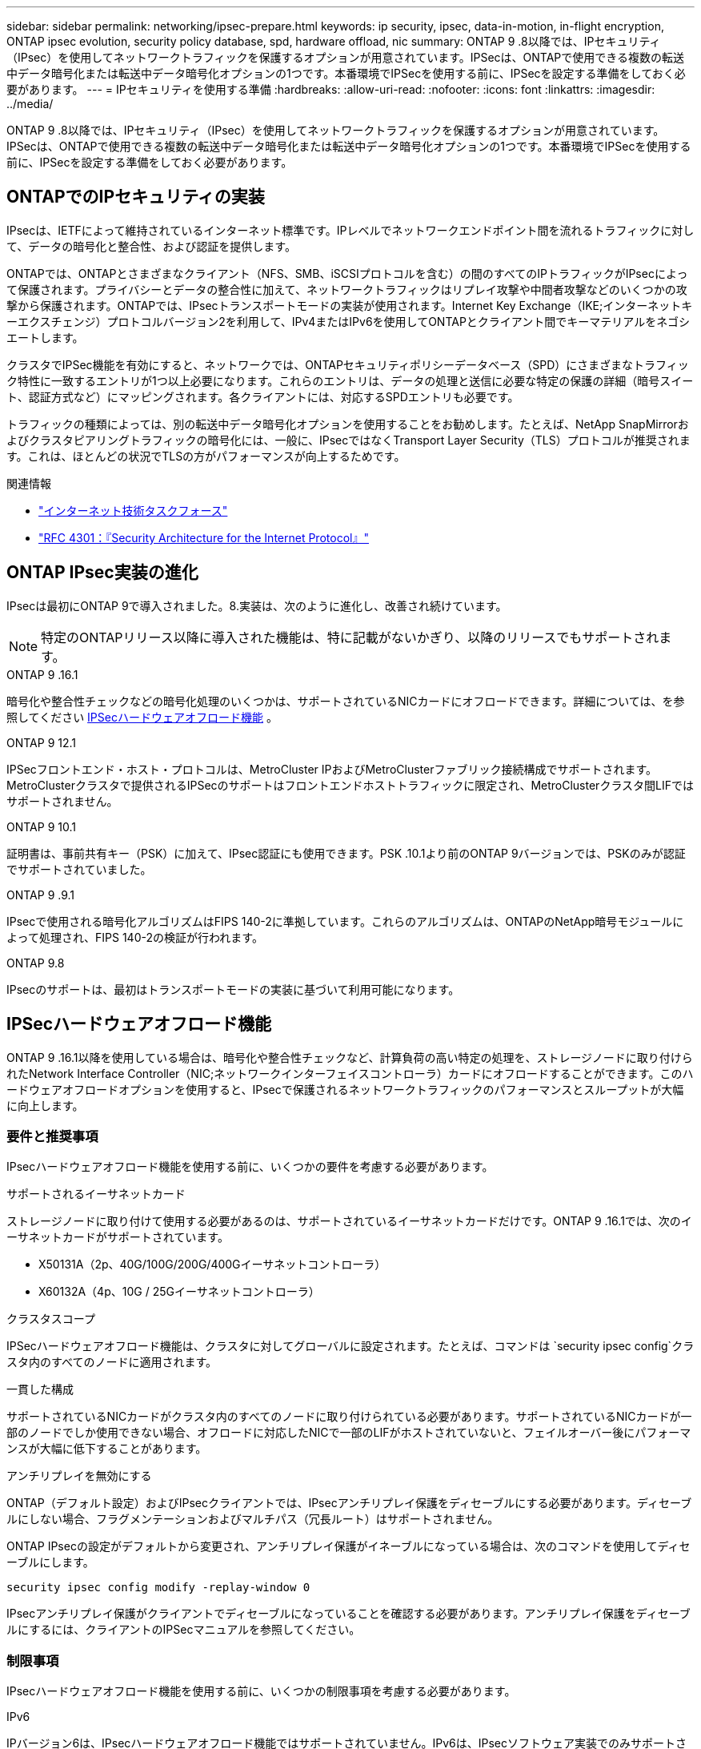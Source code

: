 ---
sidebar: sidebar 
permalink: networking/ipsec-prepare.html 
keywords: ip security, ipsec, data-in-motion, in-flight encryption, ONTAP ipsec evolution, security policy database, spd, hardware offload, nic 
summary: ONTAP 9 .8以降では、IPセキュリティ（IPsec）を使用してネットワークトラフィックを保護するオプションが用意されています。IPSecは、ONTAPで使用できる複数の転送中データ暗号化または転送中データ暗号化オプションの1つです。本番環境でIPSecを使用する前に、IPSecを設定する準備をしておく必要があります。 
---
= IPセキュリティを使用する準備
:hardbreaks:
:allow-uri-read: 
:nofooter: 
:icons: font
:linkattrs: 
:imagesdir: ../media/


[role="lead"]
ONTAP 9 .8以降では、IPセキュリティ（IPsec）を使用してネットワークトラフィックを保護するオプションが用意されています。IPSecは、ONTAPで使用できる複数の転送中データ暗号化または転送中データ暗号化オプションの1つです。本番環境でIPSecを使用する前に、IPSecを設定する準備をしておく必要があります。



== ONTAPでのIPセキュリティの実装

IPsecは、IETFによって維持されているインターネット標準です。IPレベルでネットワークエンドポイント間を流れるトラフィックに対して、データの暗号化と整合性、および認証を提供します。

ONTAPでは、ONTAPとさまざまなクライアント（NFS、SMB、iSCSIプロトコルを含む）の間のすべてのIPトラフィックがIPsecによって保護されます。プライバシーとデータの整合性に加えて、ネットワークトラフィックはリプレイ攻撃や中間者攻撃などのいくつかの攻撃から保護されます。ONTAPでは、IPsecトランスポートモードの実装が使用されます。Internet Key Exchange（IKE;インターネットキーエクスチェンジ）プロトコルバージョン2を利用して、IPv4またはIPv6を使用してONTAPとクライアント間でキーマテリアルをネゴシエートします。

クラスタでIPSec機能を有効にすると、ネットワークでは、ONTAPセキュリティポリシーデータベース（SPD）にさまざまなトラフィック特性に一致するエントリが1つ以上必要になります。これらのエントリは、データの処理と送信に必要な特定の保護の詳細（暗号スイート、認証方式など）にマッピングされます。各クライアントには、対応するSPDエントリも必要です。

トラフィックの種類によっては、別の転送中データ暗号化オプションを使用することをお勧めします。たとえば、NetApp SnapMirrorおよびクラスタピアリングトラフィックの暗号化には、一般に、IPsecではなくTransport Layer Security（TLS）プロトコルが推奨されます。これは、ほとんどの状況でTLSの方がパフォーマンスが向上するためです。

.関連情報
* https://www.ietf.org/["インターネット技術タスクフォース"^]
* https://www.rfc-editor.org/info/rfc4301["RFC 4301：『Security Architecture for the Internet Protocol』"^]




== ONTAP IPsec実装の進化

IPsecは最初にONTAP 9で導入されました。8.実装は、次のように進化し、改善され続けています。


NOTE: 特定のONTAPリリース以降に導入された機能は、特に記載がないかぎり、以降のリリースでもサポートされます。

.ONTAP 9 .16.1
暗号化や整合性チェックなどの暗号化処理のいくつかは、サポートされているNICカードにオフロードできます。詳細については、を参照してください <<IPSecハードウェアオフロード機能>> 。

.ONTAP 9 12.1
IPSecフロントエンド・ホスト・プロトコルは、MetroCluster IPおよびMetroClusterファブリック接続構成でサポートされます。MetroClusterクラスタで提供されるIPSecのサポートはフロントエンドホストトラフィックに限定され、MetroClusterクラスタ間LIFではサポートされません。

.ONTAP 9 10.1
証明書は、事前共有キー（PSK）に加えて、IPsec認証にも使用できます。PSK .10.1より前のONTAP 9バージョンでは、PSKのみが認証でサポートされていました。

.ONTAP 9 .9.1
IPsecで使用される暗号化アルゴリズムはFIPS 140-2に準拠しています。これらのアルゴリズムは、ONTAPのNetApp暗号モジュールによって処理され、FIPS 140-2の検証が行われます。

.ONTAP 9.8
IPsecのサポートは、最初はトランスポートモードの実装に基づいて利用可能になります。



== IPSecハードウェアオフロード機能

ONTAP 9 .16.1以降を使用している場合は、暗号化や整合性チェックなど、計算負荷の高い特定の処理を、ストレージノードに取り付けられたNetwork Interface Controller（NIC;ネットワークインターフェイスコントローラ）カードにオフロードすることができます。このハードウェアオフロードオプションを使用すると、IPsecで保護されるネットワークトラフィックのパフォーマンスとスループットが大幅に向上します。



=== 要件と推奨事項

IPsecハードウェアオフロード機能を使用する前に、いくつかの要件を考慮する必要があります。

.サポートされるイーサネットカード
ストレージノードに取り付けて使用する必要があるのは、サポートされているイーサネットカードだけです。ONTAP 9 .16.1では、次のイーサネットカードがサポートされています。

* X50131A（2p、40G/100G/200G/400Gイーサネットコントローラ）
* X60132A（4p、10G / 25Gイーサネットコントローラ）


.クラスタスコープ
IPSecハードウェアオフロード機能は、クラスタに対してグローバルに設定されます。たとえば、コマンドは `security ipsec config`クラスタ内のすべてのノードに適用されます。

.一貫した構成
サポートされているNICカードがクラスタ内のすべてのノードに取り付けられている必要があります。サポートされているNICカードが一部のノードでしか使用できない場合、オフロードに対応したNICで一部のLIFがホストされていないと、フェイルオーバー後にパフォーマンスが大幅に低下することがあります。

.アンチリプレイを無効にする
ONTAP（デフォルト設定）およびIPsecクライアントでは、IPsecアンチリプレイ保護をディセーブルにする必要があります。ディセーブルにしない場合、フラグメンテーションおよびマルチパス（冗長ルート）はサポートされません。

ONTAP IPsecの設定がデフォルトから変更され、アンチリプレイ保護がイネーブルになっている場合は、次のコマンドを使用してディセーブルにします。

[source, cli]
----
security ipsec config modify -replay-window 0
----
IPsecアンチリプレイ保護がクライアントでディセーブルになっていることを確認する必要があります。アンチリプレイ保護をディセーブルにするには、クライアントのIPSecマニュアルを参照してください。



=== 制限事項

IPsecハードウェアオフロード機能を使用する前に、いくつかの制限事項を考慮する必要があります。

.IPv6
IPバージョン6は、IPsecハードウェアオフロード機能ではサポートされていません。IPv6は、IPsecソフトウェア実装でのみサポートされます。

.拡張シーケンス番号
IPSec拡張シーケンス番号は、ハードウェアオフロード機能ではサポートされていません。通常の32ビットシーケンス番号のみが使用されます。

.リンクアグリゲーション
IPSecハードウェアオフロード機能では、リンクアグリゲーションはサポートされません。そのため、ONTAP CLIのコマンドで管理するインターフェイスまたはリンクアグリゲーショングループでは使用できません `network port ifgrp`。



=== ONTAP CLIでの設定のサポート

ONTAP 9 .16.1では、次に説明するように、3つの既存のCLIコマンドが更新され、IPSecハードウェアオフロード機能がサポートされています。詳細については、も参照してくださいlink:../networking/ipsec-configure.html["ONTAPでのIPセキュリティの設定"]。

[cols="40,60"]
|===
| ONTAPコマンド | 更新 


| `security ipsec config show` | ブーリアンパラメータは `Offload Enabled`、現在のNICオフロードステータスを示します。 


| `security ipsec config modify` | パラメータを `is-offload-enabled`使用して、NICオフロード機能を有効または無効にできます。 


| `security ipsec config show-ipsecsa` | インバウンドおよびアウトバウンドトラフィックをバイトおよびパケット単位で表示するために、4つの新しいカウンタが追加されました。 
|===


=== ONTAP REST APIでの設定のサポート

ONTAP 9 .16.1では、次に説明するように、2つの既存のREST APIエンドポイントが更新され、IPsecハードウェアオフロード機能がサポートされます。

[cols="40,60"]
|===
| RESTエンドポイント | 更新 


| `/api/security/ipsec` | パラメータ `offload_enabled`が追加され、PATCHメソッドで使用できるようになりました。 


| `/api/security/ipsec/security_association` | オフロード機能で処理された総バイト数とパケット数を追跡するために、2つの新しいカウンタ値が追加されました。 
|===
を含むONTAP REST APIの詳細については、ONTAP自動化に関するドキュメントを参照し https://docs.netapp.com/us-en/ontap-automation/whats-new.html["ONTAP REST APIの新機能"^]てください。の詳細については、ONTAP自動化に関するドキュメントも参照して https://docs.netapp.com/us-en/ontap-automation/reference/api_reference.html["IPSecエンドポイント"^]ください。
